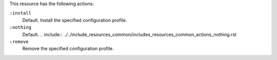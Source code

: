 .. The contents of this file may be included in multiple topics (using the includes directive).
.. The contents of this file should be modified in a way that preserves its ability to appear in multiple topics.

This resource has the following actions:

``:install``
   Default. Install the specified configuration profile.

``:nothing``
   Default. .. include:: ../../include_resources_common/includes_resources_common_actions_nothing.rst

``:remove``
   Remove the specified configuration profile.
